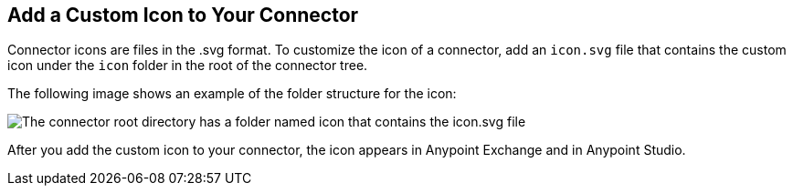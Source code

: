 [[set-custom-icon]]

== Add a Custom Icon to Your Connector

Connector icons are files in the .svg format. To customize the icon of a connector, add an `icon.svg` file that contains the custom icon under the `icon` folder in the root of the connector tree.

The following image shows an example of the folder structure for the icon:

image::icon-svg-change.png["The connector root directory has a folder named icon that contains the icon.svg file"]

After you add the custom icon to your connector, the icon appears in Anypoint Exchange and in Anypoint Studio.
